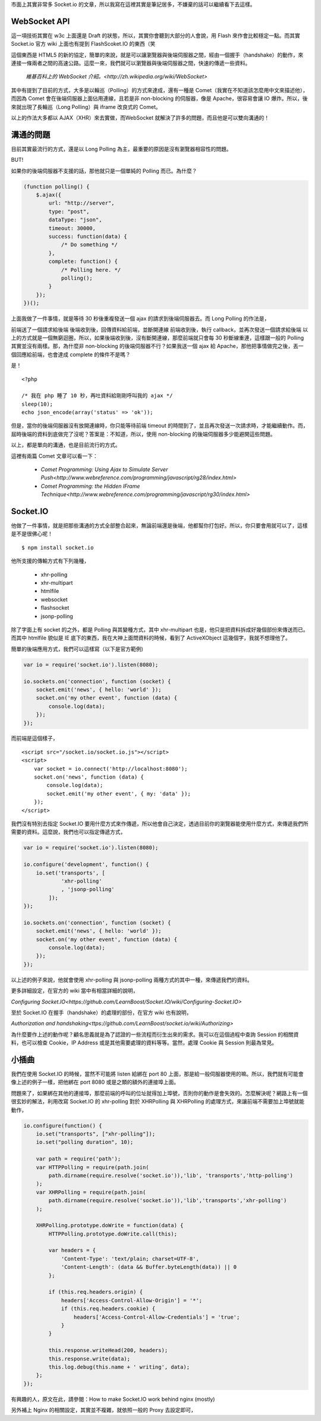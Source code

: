 市面上其實非常多 Socket.io 的文章，所以我寫在這裡其實是筆記居多，不嫌棄的話可以繼續看下去這樣。

WebSocket API
=============

這一項技術其實在 w3c 上面還是 Draft 的狀態，所以，其實你會聽到大部分的人會說，用 Flash 來作會比較穩定一點。而其實 Socket.io 官方 wiki 上面也有提到 FlashScoket.IO 的東西（笑

這個東西是 HTML5 的新的協定，簡單的來說，就是可以讓瀏覽器與後端伺服器之間，經由一個握手（handshake）的動作，來連接一條兩者之間的高速公路。這麼一來，我們就可以瀏覽器與後端伺服器之間，快速的傳遞一些資料。

    `維基百科上的 WebSocket 介紹。<http://zh.wikipedia.org/wiki/WebSocket>`

其中有提到了目前的方式，大多是以輪巡（Polling）的方式來達成，還有一種是 Comet（我實在不知道該怎麼用中文來描述他），而因為 Comet 會在後端伺服器上面佔用連線，且若是非 non-blocking 的伺服器，像是 Apache，很容易會讓 IO 爆炸。所以，後來就出現了長輪巡（Long Polling）與 iframe 改良式的 Comet。

以上的作法大多都以 AJAX（XHR）來去實做，而WebSocket 就解決了許多的問題，而且他是可以雙向溝通的！


溝通的問題
==========

目前其實最流行的方式，還是以 Long Polling 為主，最重要的原因是沒有瀏覽器相容性的問題。

BUT!

如果你的後端伺服器不支援的話，那他就只是一個單純的 Polling 而已。為什麼？

.. code-block:: js

    (function polling() {
        $.ajax({
            url: "http://server",
            type: "post",
            dataType: "json",
            timeout: 30000,
            success: function(data) {
                /* Do something */
            },
            complete: function() {
                /* Polling here. */
                polling();
            }
        });
    })();

上面我做了一件事情，就是等待 30 秒後重複發送一個 ajax 的請求到後端伺服器去。而 Long Polling 的作法是，

前端送了一個請求給後端
後端收到後，回傳資料給前端，並斷開連線
前端收到後，執行 callback，並再次發送一個請求給後端
以上的方式就是一個無窮迴圈，所以，如果後端收到後，沒有斷開連線，那麼前端就只會每 30 秒斷線重連，這樣跟一般的 Polling 其實並沒有兩樣。那，為什麼非 non-blocking 的後端伺服器不行？如果我送一個 ajax 給 Apache，那他把事情做完之後，丟一個回應給前端，也會達成 complete 的條件不是嗎？

是！

::

    <?php
    
    /* 我在 php 睡了 10 秒，再吐資料給剛剛呼叫我的 ajax */
    sleep(10);
    echo json_encode(array('status' => 'ok'));

但是，當你的後端伺服器沒有放開連線時，你只能等待前端 timeout 的時間到了，並且再次發送一次請求時，才能繼續動作。而，屆時後端的資料到底做完了沒呢？答案是：不知道，所以，使用 non-blocking 的後端伺服器多少能避開這些問題。

以上，都是單向的溝通，也是目前流行的方式。

這裡有兩篇 Comet 文章可以看一下：

    * `Comet Programming: Using Ajax to Simulate Server Push<http://www.webreference.com/programming/javascript/rg28/index.html>`
    * `Comet Programming: the Hidden IFrame Technique<http://www.webreference.com/programming/javascript/rg30/index.html>`


Socket.IO
=========

他做了一件事情，就是把那些溝通的方式全部整合起來，無論前端還是後端，他都幫你打包好。所以，你只要會用就可以了，這樣是不是很佛心呢！

::

    $ npm install socket.io

他所支援的傳輸方式有下列幾種，

    * xhr-polling
    * xhr-multipart
    * htmlfile
    * websocket
    * flashsocket
    * jsonp-polling

除了字面上有 socket 的之外，都是 Polling 與其變種方式，其中 xhr-multipart 也是，他只是把資料拆成好幾個部份來傳送而已。而其中 htmlfile 貌似是 IE 底下的東西，我在大神上面問資料的時候，看到了 ActiveXObject 這幾個字，我就不想理他了。

簡單的後端應用方式，我們可以這樣寫（以下是官方範例)

.. code-block:: js

    var io = require('socket.io').listen(8080);
    
    io.sockets.on('connection', function (socket) {
        socket.emit('news', { hello: 'world' });
        socket.on('my other event', function (data) {
            console.log(data);
        });
    });

而前端是這個樣子，

::

    <script src="/socket.io/socket.io.js"></script>
    <script>
        var socket = io.connect('http://localhost:8080');
        socket.on('news', function (data) {
            console.log(data);
            socket.emit('my other event', { my: 'data' });
        });
    </script>

我們沒有特別去指定 Socket.IO 要用什麼方式來作傳遞，所以他會自己決定，透過目前你的瀏覽器能使用什麼方式，來傳遞我們所需要的資料。這麼說，我們也可以指定傳遞方式，

.. code-block:: js

    var io = require('socket.io').listen(8080);
    
    io.configure('development', function() {
        io.set('transports', [
                'xhr-polling'
                , 'jsonp-polling'
            ]);
    });
    
    io.sockets.on('connection', function (socket) {
        socket.emit('news', { hello: 'world' });
        socket.on('my other event', function (data) {
            console.log(data);
        });
    });

以上述的例子來說，他就會使用 xhr-polling 與 jsonp-polling 兩種方式的其中一種，來傳遞我們的資料。

更多詳細設定，在官方的 wiki 當中有相當詳細的說明，

`Configuring Socket.IO<https://github.com/LearnBoost/Socket.IO/wiki/Configuring-Socket.IO>`


至於 Socket.IO 在握手（handshake）的處理的部份，在官方 wiki 也有說明，

`Authorization and handshaking<ttps://github.com/LearnBoost/socket.io/wiki/Authorizing>`

為什麼要作上述的動作呢？顧名思義就是為了認證的一些流程而衍生出來的需求。我可以在這個過程中查詢 Session 的相關資料，也可以檢查 Cookie，IP Address 或是其他需要處理的資料等等。當然，處理 Cookie 與 Session 則最為常見。


小插曲
======

我們在使用 Socket.IO 的時候，當然不可能將 listen 給綁在 port 80 上面，那是給一般伺服器使用的嘛。所以，我們就有可能會像上述的例子一樣，把他綁在 port 8080 或是之類的額外的連接埠上面。

問題來了，如果綁在其他的連接埠，那麼前端的呼叫的位址就得加上埠號，否則你的動作是會失效的。怎麼解決呢？網路上有一個很玄妙的解法，利用改寫 Socket.IO 的 xhr-polling 對於 XHRPolling 與 XHRPolling 的處理方式，來讓前端不需要加上埠號就能動作，

.. code-block:: js

    io.configure(function() {
        io.set("transports", ["xhr-polling"]);
        io.set("polling duration", 10);
        
        var path = require('path');
        var HTTPPolling = require(path.join(
            path.dirname(require.resolve('socket.io')),'lib', 'transports','http-polling')
        );
        var XHRPolling = require(path.join(
            path.dirname(require.resolve('socket.io')),'lib','transports','xhr-polling')
        );
        
        XHRPolling.prototype.doWrite = function(data) {
            HTTPPolling.prototype.doWrite.call(this);
            
            var headers = {
                'Content-Type': 'text/plain; charset=UTF-8',
                'Content-Length': (data && Buffer.byteLength(data)) || 0
            };
            
            if (this.req.headers.origin) {
                headers['Access-Control-Allow-Origin'] = '*';
                if (this.req.headers.cookie) {
                    headers['Access-Control-Allow-Credentials'] = 'true';
                }
            }
            
            this.response.writeHead(200, headers);
            this.response.write(data);
            this.log.debug(this.name + ' writing', data);
        };
    });

有興趣的人，原文在此，請參閱：How to make Socket.IO work behind nginx (mostly)

另外補上 Nginx 的相關設定，其實並不複雜，就依照一般的 Proxy 去設定即可，

.. code-block:: js
    user www-data;
    worker_processes 4;
    worker_rlimit_nofile 1024;
    
    pid /var/run/nginx.pid;
    
    
    events {
        worker_connections 1024;
        multi_accept on;
        use epoll;
    }
    
    http {
        sendfile on;
        tcp_nopush on;
        tcp_nodelay on;
        keepalive_timeout 65;
        types_hash_max_size 2048;
    
        server_names_hash_bucket_size 128;
        server_name_in_redirect on;
        client_header_buffer_size 32k;
        large_client_header_buffers 4 32k;
        client_max_body_size 8m;
    
        include /etc/nginx/mime.types;
        default_type application/octet-stream;
    
        access_log /var/log/nginx/access.log;
        error_log /var/log/nginx/error.log;
    
        gzip on;
        gzip_vary on;
        gzip_proxied any;
        gzip_comp_level 6;
        gzip_buffers 16 8k;
        gzip_http_version 1.1;
        gzip_disable "MSIE [1-6].(?!.*SV1)";
        gzip_types text/plain text/css application/json application/x-javascript text/xml application/xml application/xml+rss text/javascript;
    
        limit_req_zone $binary_remote_addr zone=one:10m rate=10r/s;
        limit_req zone=one burst=100 nodelay;
    
        upstream nodejs {
            ip_hash;
            server localhost:3000;
        }
    
        server {
            listen   80;
            server_name jsdc;
    
            root /var/www/mynode;
            index index.html index.htm;
    
            location / {
            proxy_set_header X-Real-IP  $remote_addr;
            proxy_set_header X-Forwarded-For $proxy_add_x_forwarded_for;
            proxy_set_header Host $http_host;
            proxy_set_header X-NginX-Proxy true;
            proxy_pass http://nodejs/;
            proxy_redirect off;
            }
        }
    }
